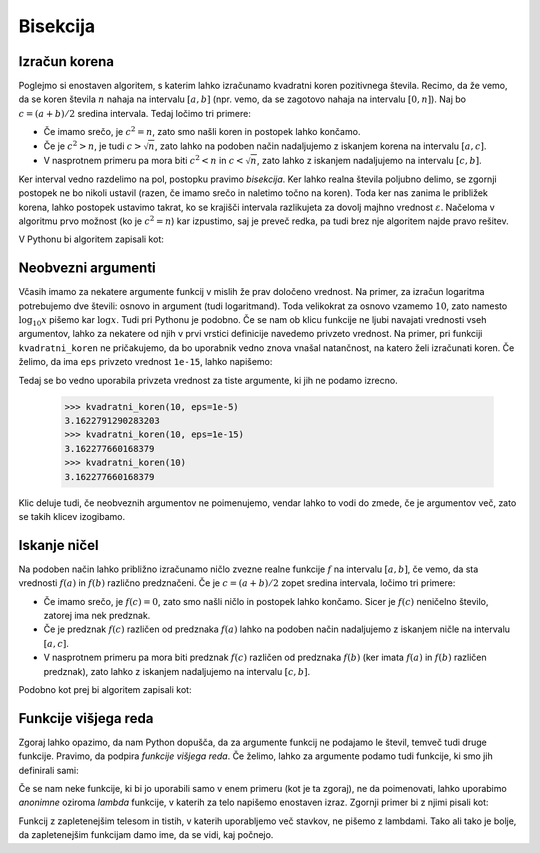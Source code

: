Bisekcija
=========

Izračun korena
--------------

Poglejmo si enostaven algoritem, s katerim lahko izračunamo kvadratni koren pozitivnega števila. Recimo, da že vemo, da se koren števila :math:`n` nahaja na intervalu :math:`[a, b]` (npr. vemo, da se zagotovo nahaja na intervalu :math:`[0, n]`). Naj bo :math:`c = (a + b) / 2` sredina intervala. Tedaj ločimo tri primere:

* Če imamo srečo, je :math:`c^2 = n`, zato smo našli koren in postopek lahko končamo.
* Če je :math:`c^2 > n`, je tudi :math:`c > \sqrt{n}`, zato lahko na podoben način nadaljujemo z iskanjem korena na intervalu :math:`[a, c]`.
* V nasprotnem primeru pa mora biti :math:`c^2 < n` in :math:`c < \sqrt{n}`, zato lahko z iskanjem nadaljujemo na intervalu :math:`[c, b]`.

Ker interval vedno razdelimo na pol, postopku pravimo *bisekcija*. Ker lahko realna števila poljubno delimo, se zgornji postopek ne bo nikoli ustavil (razen, če imamo srečo in naletimo točno na koren). Toda ker nas zanima le približek korena, lahko postopek ustavimo takrat, ko se krajišči intervala razlikujeta za dovolj majhno vrednost :math:`\varepsilon`. Načeloma v algoritmu prvo možnost (ko je :math:`c^2 = n`) kar izpustimo, saj je preveč redka, pa tudi brez nje algoritem najde pravo rešitev.

V Pythonu bi algoritem zapisali kot:

.. testcode::

    def kvadratni_koren(n, eps):
        '''Z metodo bisekcije poišče koren števila n.'''
        a, b = 0, n
        while b - a > eps:
            c = (a + b) / 2
            if c * c > n:
                b = c
            else:
                a = c
        return c


.. doctest::

    >>> kvadratni_koren(10, 1e-5)
    3.1622791290283203
    >>> kvadratni_koren(10, 1e-10)
    3.1622776602307567
    >>> kvadratni_koren(10, 1e-15)
    3.162277660168379

Neobvezni argumenti
-------------------

Včasih imamo za nekatere argumente funkcij v mislih že prav določeno vrednost. Na primer, za izračun logaritma potrebujemo dve števili: osnovo in argument (tudi logaritmand). Toda velikokrat za osnovo vzamemo :math:`10`, zato namesto :math:`\log_{10} x` pišemo kar :math:`\log x`. Tudi pri Pythonu je podobno. Če se nam ob klicu funkcije ne ljubi navajati vrednosti vseh argumentov, lahko za nekatere od njih v prvi vrstici definicije navedemo privzeto vrednost. Na primer, pri funkciji ``kvadratni_koren`` ne pričakujemo, da bo uporabnik vedno znova vnašal natančnost, na katero želi izračunati koren. Če želimo, da ima ``eps`` privzeto vrednost ``1e-15``, lahko napišemo:

.. testcode::

    def kvadratni_koren(n, eps=1e-15):
        '''Z metodo bisekcije poišče koren števila n.'''
        a, b = 0, n
        while b - a > eps:
            c = (a + b) / 2
            if c * c > n:
                b = c
            else:
                a = c
        return c

Tedaj se bo vedno uporabila privzeta vrednost za tiste argumente, ki jih ne podamo izrecno.

    >>> kvadratni_koren(10, eps=1e-5)
    3.1622791290283203
    >>> kvadratni_koren(10, eps=1e-15)
    3.162277660168379
    >>> kvadratni_koren(10)
    3.162277660168379

Klic deluje tudi, če neobveznih argumentov ne poimenujemo, vendar lahko to vodi do zmede, če je argumentov več, zato se takih klicev izogibamo.

.. doctest::

    >>> kvadratni_koren(10, 1e-15)
    3.162277660168379


Iskanje ničel
-------------

Na podoben način lahko približno izračunamo ničlo zvezne realne funkcije :math:`f` na intervalu :math:`[a, b]`, če vemo, da sta vrednosti :math:`f(a)` in :math:`f(b)` različno predznačeni. Če je :math:`c = (a + b) / 2` zopet sredina intervala, ločimo tri primere:

* Če imamo srečo, je :math:`f(c) = 0`, zato smo našli ničlo in postopek lahko končamo. Sicer je :math:`f(c)` neničelno število, zatorej ima nek predznak.
* Če je predznak :math:`f(c)` različen od predznaka :math:`f(a)` lahko na podoben način nadaljujemo z iskanjem ničle na intervalu :math:`[a, c]`.
* V nasprotnem primeru pa mora biti predznak :math:`f(c)` različen od predznaka :math:`f(b)` (ker imata :math:`f(a)` in :math:`f(b)` različen predznak), zato lahko z iskanjem nadaljujemo na intervalu :math:`[c, b]`.

Podobno kot prej bi algoritem zapisali kot:

.. testcode::

    def bisekcija(f, a, b, eps):
        '''Z metodo bisekcije izračuna ničlo f na intervalu [a, b].'''
        while b - a > eps:
            c = (a + b) / 2
            if f(a) * f(c) < 0:
                b = c
            else:
                a = c
        return c



.. doctest::

    >>> import math
    >>> bisekcija(math.sin, 2, 4, 0.01)
    3.1484375
    >>> bisekcija(math.sin, 2, 4, 0.00001)
    3.1415939331054688
    >>> bisekcija(math.sin, 2, 4, 10 ** -10)
    3.141592653642874
    >>> bisekcija(math.sin, 2, 4, 1e-10)
    3.141592653642874


Funkcije višjega reda
---------------------

Zgoraj lahko opazimo, da nam Python dopušča, da za argumente funkcij ne podajamo le števil, temveč tudi druge funkcije. Pravimo, da podpira *funkcije višjega reda*. Če želimo, lahko za argumente podamo tudi funkcije, ki smo jih definirali sami:

.. testcode::

    def moj_f(x):
        return x ** 2 - 2

.. doctest::

    >>> bisekcija(moj_f, 1, 2, 0.000001)
    1.4142141342163086

Če se nam neke funkcije, ki bi jo uporabili samo v enem primeru (kot je ta zgoraj), ne da poimenovati, lahko uporabimo *anonimne* oziroma *lambda* funkcije, v katerih za telo napišemo enostaven izraz. Zgornji primer bi z njimi pisali kot:

.. doctest::

    >>> bisekcija(lambda x: x ** 2 - 2, 1, 2, 0.000001)
    1.4142141342163086

Funkcij z zapletenejšim telesom in tistih, v katerih uporabljemo več stavkov, ne pišemo z lambdami. Tako ali tako je bolje, da zapletenejšim funkcijam damo ime, da se vidi, kaj počnejo.
